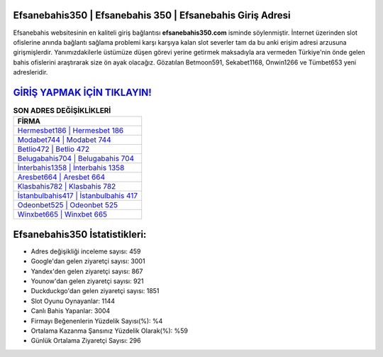 ﻿Efsanebahis350 | Efsanebahis 350 | Efsanebahis Giriş Adresi
===================================

.. image:: images/efsanebahis-giris.jpg
   :width: 600
   
Efsanebahis websitesinin en kaliteli giriş bağlantısı **efsanebahis350.com** isminde söylenmiştir. İnternet üzerinden slot ofislerine anında bağlantı sağlama problemi karşı karşıya kalan slot severler tam da bu anki erişim adresi arzusuna girişmişlerdir. Yanımızdakilerle üstümüze düşen görevi yerine getirmek maksadıyla ara vermeden Türkiye'nin önde gelen  bahis ofislerini araştırarak size ön ayak olacağız. Gözatılan Betmoon591, Sekabet1168, Onwin1266 ve Tümbet653 yeni adresleridir.

`GİRİŞ YAPMAK İÇİN TIKLAYIN! <https://uclck.me/gonow>`_
==============

.. list-table:: **SON ADRES DEĞİŞİKLİKLERİ**
   :widths: 100
   :header-rows: 1

   * - FİRMA
   * - `Hermesbet186 | Hermesbet 186 <hermesbet186-hermesbet-186-hermesbet-giris-adresi.html>`_
   * - `Modabet744 | Modabet 744 <modabet744-modabet-744-modabet-giris-adresi.html>`_
   * - `Betlio472 | Betlio 472 <betlio472-betlio-472-betlio-giris-adresi.html>`_	 
   * - `Belugabahis704 | Belugabahis 704 <belugabahis704-belugabahis-704-belugabahis-giris-adresi.html>`_	 
   * - `İnterbahis1358 | İnterbahis 1358 <interbahis1358-interbahis-1358-interbahis-giris-adresi.html>`_ 
   * - `Aresbet664 | Aresbet 664 <aresbet664-aresbet-664-aresbet-giris-adresi.html>`_
   * - `Klasbahis782 | Klasbahis 782 <klasbahis782-klasbahis-782-klasbahis-giris-adresi.html>`_	 
   * - `İstanbulbahis417 | İstanbulbahis 417 <istanbulbahis417-istanbulbahis-417-istanbulbahis-giris-adresi.html>`_
   * - `Odeonbet525 | Odeonbet 525 <odeonbet525-odeonbet-525-odeonbet-giris-adresi.html>`_
   * - `Winxbet665 | Winxbet 665 <winxbet665-winxbet-665-winxbet-giris-adresi.html>`_
	 
Efsanebahis350 İstatistikleri:
===================================	 
* Adres değişikliği inceleme sayısı: 459
* Google'dan gelen ziyaretçi sayısı: 3001
* Yandex'den gelen ziyaretçi sayısı: 867
* Younow'dan gelen ziyaretçi sayısı: 921
* Duckduckgo'dan gelen ziyaretçi sayısı: 1851
* Slot Oyunu Oynayanlar: 1144
* Canlı Bahis Yapanlar: 3004
* Firmayı Beğenenlerin Yüzdelik Sayısı(%): %4
* Ortalama Kazanma Şansınız Yüzdelik Olarak(%): %59
* Günlük Ortalama Ziyaretçi Sayısı: 296
